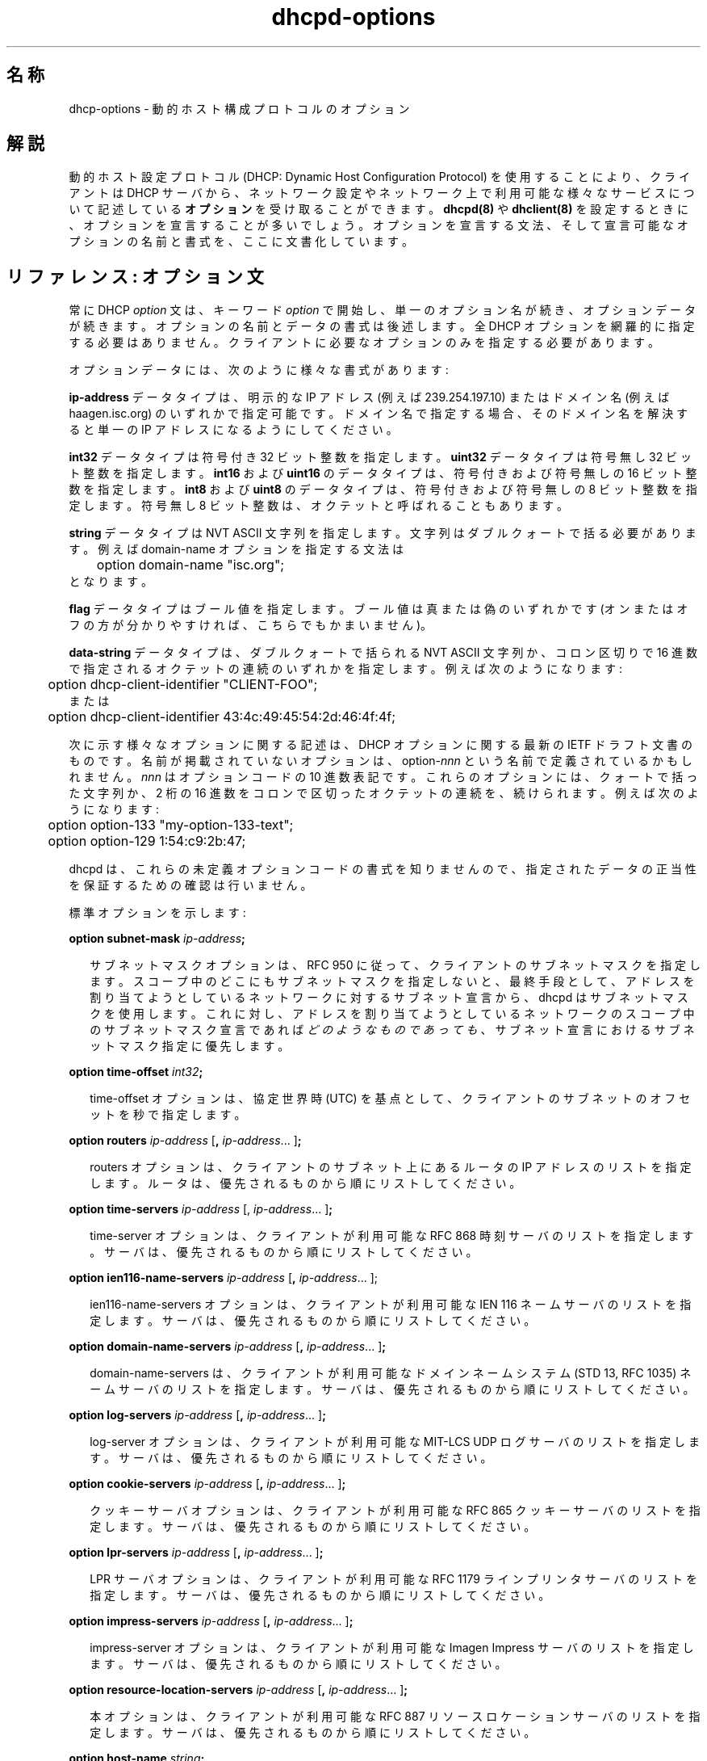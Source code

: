 .\"	dhcp-options.5
.\"
.\" Copyright (c) 1995, 1996, 1997, 1998 The Internet Software Consortium.
.\" All rights reserved.
.\"
.\" Redistribution and use in source and binary forms, with or without
.\" modification, are permitted provided that the following conditions
.\" are met:
.\"
.\" 1. Redistributions of source code must retain the above copyright
.\"    notice, this list of conditions and the following disclaimer.
.\" 2. Redistributions in binary form must reproduce the above copyright
.\"    notice, this list of conditions and the following disclaimer in the
.\"    documentation and/or other materials provided with the distribution.
.\" 3. Neither the name of The Internet Software Consortium nor the names
.\"    of its contributors may be used to endorse or promote products derived
.\"    from this software without specific prior written permission.
.\"
.\" THIS SOFTWARE IS PROVIDED BY THE INTERNET SOFTWARE CONSORTIUM AND
.\" CONTRIBUTORS ``AS IS'' AND ANY EXPRESS OR IMPLIED WARRANTIES,
.\" INCLUDING, BUT NOT LIMITED TO, THE IMPLIED WARRANTIES OF
.\" MERCHANTABILITY AND FITNESS FOR A PARTICULAR PURPOSE ARE
.\" DISCLAIMED.  IN NO EVENT SHALL THE INTERNET SOFTWARE CONSORTIUM OR
.\" CONTRIBUTORS BE LIABLE FOR ANY DIRECT, INDIRECT, INCIDENTAL,
.\" SPECIAL, EXEMPLARY, OR CONSEQUENTIAL DAMAGES (INCLUDING, BUT NOT
.\" LIMITED TO, PROCUREMENT OF SUBSTITUTE GOODS OR SERVICES; LOSS OF
.\" USE, DATA, OR PROFITS; OR BUSINESS INTERRUPTION) HOWEVER CAUSED AND
.\" ON ANY THEORY OF LIABILITY, WHETHER IN CONTRACT, STRICT LIABILITY,
.\" OR TORT (INCLUDING NEGLIGENCE OR OTHERWISE) ARISING IN ANY WAY OUT
.\" OF THE USE OF THIS SOFTWARE, EVEN IF ADVISED OF THE POSSIBILITY OF
.\" SUCH DAMAGE.
.\"
.\" This software has been written for the Internet Software Consortium
.\" by Ted Lemon <mellon@fugue.com> in cooperation with Vixie
.\" Enterprises.  To learn more about the Internet Software Consortium,
.\" see ``http://www.isc.org/isc''.  To learn more about Vixie
.\" Enterprises, see ``http://www.vix.com''.
.\"
.\" Original Revision: 1.2
.\" $FreeBSD: doc/ja_JP.eucJP/man/man5/dhcp-options.5,v 1.8 2001/05/14 01:09:27 horikawa Exp $
.\" WORD: Dynamic Host Configuration Protocol	動的ホスト設定プロトコル
.\" WORD: Path MTU Discovery	パス MTU 発見
.\" WORD: Router Discovery	ルータ発見 [routed.8]
.\" WORD: Mask Discovery	マスク発見
.TH dhcpd-options 5
.SH 名称
dhcp-options - 動的ホスト構成プロトコルのオプション
.SH 解説
動的ホスト設定プロトコル (DHCP: Dynamic Host Configuration Protocol)
を使用することにより、クライアントは DHCP サーバから、
ネットワーク設定やネットワーク上で利用可能な様々なサービスについて記述している
.B オプション
を受け取ることができます。
.B dhcpd(8)
や
.B dhclient(8)
を設定するときに、オプションを宣言することが多いでしょう。
オプションを宣言する文法、
そして宣言可能なオプションの名前と書式を、ここに文書化しています。
.SH リファレンス: オプション文
.PP
常に DHCP \fIoption\fR 文は、
キーワード \fIoption\fR で開始し、単一のオプション名が続き、
オプションデータが続きます。
オプションの名前とデータの書式は後述します。
全 DHCP オプションを網羅的に指定する必要はありません。
クライアントに必要なオプションのみを指定する必要があります。
.PP
オプションデータには、次のように様々な書式があります:
.PP
.B ip-address
データタイプは、明示的な IP アドレス (例えば 239.254.197.10) または
ドメイン名 (例えば haagen.isc.org) のいずれかで指定可能です。
ドメイン名で指定する場合、
そのドメイン名を解決すると単一の IP アドレスになるようにしてください。
.PP
.B int32
データタイプは符号付き 32 ビット整数を指定します。
.B uint32
データタイプは符号無し 32 ビット整数を指定します。
.B int16
および
.B uint16
のデータタイプは、符号付きおよび符号無しの 16 ビット整数を指定します。
.B int8
および
.B uint8
のデータタイプは、符号付きおよび符号無しの 8 ビット整数を指定します。
符号無し 8 ビット整数は、オクテットと呼ばれることもあります。
.PP
.B string
データタイプは NVT ASCII 文字列を指定します。
文字列はダブルクォートで括る必要があります。
例えば domain-name オプションを指定する文法は
.nf
.sp 1
	option domain-name "isc.org";
.fi
となります。
.PP
.B flag
データタイプはブール値を指定します。
ブール値は真または偽のいずれかです
(オンまたはオフの方が分かりやすければ、こちらでもかまいません)。
.PP
.B data-string
データタイプは、ダブルクォートで括られる NVT ASCII 文字列か、
コロン区切りで 16 進数で指定されるオクテットの連続のいずれかを指定します。
例えば次のようになります:
.nf
.sp 1
	option dhcp-client-identifier "CLIENT-FOO";
または
	option dhcp-client-identifier 43:4c:49:45:54:2d:46:4f:4f;
.fi
.PP
次に示す様々なオプションに関する記述は、
DHCP オプションに関する最新の IETF ドラフト文書のものです。
名前が掲載されていないオプションは、
option-\fInnn\fR という名前で定義されているかもしれません。
\fInnn\fR はオプションコードの 10 進数表記です。
.\" \fInnn\fI は \fInnn\fR でしょう (horikawa@jp.freebsd.org 19990404)
これらのオプションには、
クォートで括った文字列か、
2 桁の 16 進数をコロンで区切ったオクテットの連続を、続けられます。
例えば次のようになります:
.PP
.nf
	option option-133 "my-option-133-text";
	option option-129 1:54:c9:2b:47;
.fi
.PP
dhcpd は、これらの未定義オプションコードの書式を知りませんので、
指定されたデータの正当性を保証するための確認は行いません。
.PP
標準オプションを示します:
.PP
.B option subnet-mask \fIip-address\fR\fB;\fR
.RS 0.25i
.PP
サブネットマスクオプションは、
RFC 950 に従って、クライアントのサブネットマスクを指定します。
スコープ中のどこにもサブネットマスクを指定しないと、
最終手段として、
アドレスを割り当てようとしているネットワークに対するサブネット宣言から、
dhcpd はサブネットマスクを使用します。これに対し、
アドレスを割り当てようとしているネットワークのスコープ中の
サブネットマスク宣言であれば
.I どのようなものであっても
、サブネット宣言におけるサブネットマスク指定に優先します。
.RE
.PP
.B option time-offset \fIint32\fR\fB;\fR
.RS 0.25i
.PP
time-offset オプションは、
協定世界時 (UTC) を基点として、
クライアントのサブネットのオフセットを秒で指定します。
.RE
.PP
.B option routers \fIip-address\fR [\fB,\fR \fIip-address\fR...
]\fB;\fR
.RS 0.25i
.PP
routers オプションは、
クライアントのサブネット上にあるルータの IP アドレスのリストを指定します。
ルータは、優先されるものから順にリストしてください。
.RE
.PP
.B option time-servers \fIip-address\fR [, \fIip-address\fR...
]\fB;\fR
.RS 0.25i
.PP
time-server オプションは、
クライアントが利用可能な RFC 868 時刻サーバのリストを指定します。
サーバは、優先されるものから順にリストしてください。
.RE
.PP
.B option \fBien116-name-servers\fR \fIip-address\fR [\fB,\fR \fIip-address\fR...
];
.RS 0.25i
.PP
ien116-name-servers オプションは、
クライアントが利用可能な IEN 116 ネームサーバのリストを指定します。
サーバは、優先されるものから順にリストしてください。
.RE
.PP
.B option \fBdomain-name-servers\fR \fIip-address\fR [\fB,\fR \fIip-address\fR...
]\fB;\fR
.RS 0.25i
.PP
domain-name-servers は、クライアントが利用可能な
ドメインネームシステム (STD 13, RFC 1035) ネームサーバのリストを指定します。
サーバは、優先されるものから順にリストしてください。
.RE
.PP
.B option \fBlog-servers\fR \fIip-address\fR [\fB,\fR \fIip-address\fR...
]\fB;\fR
.RS 0.25i
.PP
log-server オプションは、
クライアントが利用可能な MIT-LCS UDP ログサーバのリストを指定します。
サーバは、優先されるものから順にリストしてください。
.RE
.PP
.B option \fBcookie-servers\fR \fIip-address\fR [\fB,\fR \fIip-address\fR...
]\fB;\fR
.RS 0.25i
.PP
クッキーサーバオプションは、
クライアントが利用可能な RFC 865 クッキーサーバのリストを指定します。
サーバは、優先されるものから順にリストしてください。
.RE
.PP
.B option \fBlpr-servers\fR \fIip-address \fR [\fB,\fR \fIip-address\fR...
]\fB;\fR
.RS 0.25i
.PP
LPR サーバオプションは、
クライアントが利用可能な RFC 1179 ラインプリンタサーバのリストを指定します。
サーバは、優先されるものから順にリストしてください。
.RE
.PP
.B option \fBimpress-servers\fR \fIip-address\fR [\fB,\fR \fIip-address\fR...
]\fB;\fR
.RS 0.25i
.PP
impress-server オプションは、
クライアントが利用可能な Imagen Impress サーバのリストを指定します。
サーバは、優先されるものから順にリストしてください。
.RE
.PP
.B option \fBresource-location-servers\fR \fIip-address\fR [\fB,\fR \fIip-address\fR...
]\fB;\fR
.RS 0.25i
.PP
本オプションは、
クライアントが利用可能な
RFC 887 リソースロケーションサーバのリストを指定します。
サーバは、優先されるものから順にリストしてください。
.RE
.PP
.B option \fBhost-name\fR \fIstring\fR\fB;\fR
.RS 0.25i
.PP
本オプションは、クライアントの名前を指定します。
この名前は、
ローカルのドメイン名に適合してもしなくてもかまいせん
(domain-name オプションを使用してドメイン名を指定する方が良いです)。
文字集合の制約については RFC 1035 を参照してください。
クライアントマシンのホスト名が設定されていない場合 (すなわち
.B rc.conf(5)
で空文字列に設定されている場合)、
.B dhclient-script(8)
のみが本オプションを尊重します。
.RE
.PP
.B option \fBboot-size\fR \fIuint16\fR\fB;\fR
.RS 0.25i
.PP
本オプションは、
クライアント用のデフォルトのブートイメージの長さを、
512 オクテットブロック数で指定します。
.RE
.PP
.B option \fBmerit-dump\fR \fIstring\fR\fB;\fR
.RS 0.25i
.PP
本オプションは、
クライアントがクラッシュするときに
クライアントのコアイメージがダンプされるファイルのパス名を指定します。
パスの書式は、NVT ASCII 文字集合の文字からなる文字列です。
.RE
.PP
.B option \fBdomain-name\fR \fIstring\fR\fB;\fR
.RS 0.25i
.PP
本オプションは、
ドメインネームシステムを使用してホスト名を解決するときに
クライアントが使用すべきドメイン名を指定します。
.RE
.PP
.B option \fBswap-server\fR \fIip-address\fR\fB;\fR
.RS 0.25i
.PP
本オプションは、クライアントのスワップサーバの IP アドレスを指定します。
.RE
.PP
.B option \fBroot-path\fR \fIstring\fB;\fR\fR
.RS 0.25i
.PP
本オプションは、クライアントのルートディスクが含まれるパス名を指定します。
パスの書式は、NVT ASCII 文字集合の文字からなる文字列です。
.RE
.PP
.B option \fBip-forwarding\fR \fIflag\fR\fB;\fR
.RS 0.25i
.PP
本オプションは、
パケットをフォワードするように、
クライアントが自己の IP 層を設定すべきかを指定します。
値 0 は IP フォワードを無効にし、
値 1 は IP フォワードを有効にすることを意味します。
.RE
.PP
.B option \fBnon-local-source-routing\fR \fIflag\fR\fB;\fR
.RS 0.25i
.PP
本オプションは、
非ローカルな送信元経路指定 (non-local source route) を持つ
データグラムをフォワードするように、
クライアントが自己の IP 層を設定すべきかを指定します
(本項目については [4] の 3.3.5 節を参照してください)。
値 0 はそのようなデータグラムのフォワードを許可しないことを意味し、
値 1 はフォワード許可を意味します。
.RE
.PP
.B option \fBpolicy-filter\fR \fIip-address ip-address\fR [\fB,\fR \fIip-address ip-address\fR...
]\fB;\fR
.RS 0.25i
.PP
本オプションは、
非ローカルな送信元経路指定データグラムに対するポリシフィルタを指定します。
フィルタは、IP アドレスとマスクの組のリストからなり、
到着する送信元経路指定データグラム用のフィルタとなる、
宛先/マスクの組を指定します。
.PP
次ホップアドレスがフィルタのいずれにも適合しない送信元経路指定データグラムは、
クライアントが破棄すべきです。
.PP
更なる情報は STD 3 (RFC1122) を参照してください。
.RE
.PP
.B option \fBmax-dgram-reassembly\fR \fIuint16\fR\fB;\fR
.RS 0.25i
.PP
本オプションは、クライアントが再組み立て準備をすべき、
最大データグラムサイズを指定します。
最小の正当値は 576 です。
.\" The minimum value legal value is 576.
.\" The minimum legal value is 576. かな (horikawa@jp.freebsd.org 19990404)
.RE
.PP
.B option \fBdefault-ip-ttl\fR \fIuint8;\fR
.RS 0.25i
.PP
本オプションは、
クライアントが出力するデータグラムに使用すべき、
デフォルトの生存時間を指定します。
.RE
.PP
.B option \fBpath-mtu-aging-timeout\fR \fIuint32\fR\fB;\fR
.RS 0.25i
.PP
本オプションは、
RFC 1191 で定義される機構で発見されたパス MTU 値のエージングに使用する
タイムアウト (秒単位) を指定します。
.RE
.PP
.B option \fBpath-mtu-plateau-table\fR \fIuint16\fR [\fB,\fR \fIuint16\fR...
]\fB;\fR
.RS 0.25i
.PP
本オプションは、MTU サイズの表を指定します。
この表は、
RFC 1191 で定義される、パス MTU 発見 (Path MTU Discovery) 実施時に使用します。
表の書式は、最小から最大への順の、
16 ビット符号無し整数のリストです。
最小 MTU は 68 以上であることが必要です。
.RE
.PP
.B option \fBinterface-mtu\fR \fIuint16\fR\fB;\fR
.RS 0.25i
.PP
本オプションは、このインタフェースに対して使用する MTU を指定します。
MTU に対する最小の正当値は 68 です。
.RE
.PP
.B option \fBall-subnets-local\fR \fIflag\fR\fB;\fR
.RS 0.25i
.PP
本オプションは、
クライアントが接続されている IP ネットワークの全サブネットが使用する MTU が、
クライアントが直接接続されているサブネットの MTU と同じであると、
クライアントが仮定して良いかを指定します。
値 1 は、全サブネットは同一の MTU であることを意味します。
値 0 は、直接接続されているネットワークのサブネットには
より小さな MTU を持つものがあると、クライアントが仮定すべきことを意味します。
.RE
.PP
.B option \fBbroadcast-address\fR \fIip-address\fR\fB;\fR
.RS 0.25i
.PP
本オプションは、
クライアントのサブネットで使用されているブロードキャストアドレスを指定します。
正当なブロードキャストアドレスの値は、
STD 3 (RFC1122) の 3.2.1.3 節に記述されています。
.RE
.PP
.B option \fBperform-mask-discovery\fR \fIflag\fR\fB;\fR
.RS 0.25i
.PP
本オプションは、
クライアントが ICMP を使用してサブネットマスク発見を実施すべきかを指定します。
値 0 は、クライアントはマスク発見を実施すべきでないことを意味します。
値 1 は、クライアントはマスク発見を実施すべきであることを意味します。
.RE
.PP
.B option \fBmask-supplier\fR \fIflag\fR\fB;\fR
.RS 0.25i
.PP
本オプションは、
ICMP を使用したサブネットマスク要求に対して、
クライアントが応答すべきかを指定します。
値 0 は、クライアントが応答すべきでないことを意味します。
値 1 は、クライアントが応答すべきであることを意味します。
.RE
.PP
.B option \fBrouter-discovery\fR \fIflag\fR\fB;\fR
.RS 0.25i
.PP
本オプションは、
RFC 1256 で定義されるルータ発見 (Router Discovery) 機構を使用して
ルータを請求すべきかを指定します。
値 0 は、クライアントはルータ発見を実施すべきでないことを意味します。
値 1 は、クライアントはルータ発見を実施すべきであることを意味します。
.RE
.PP
.B option \fBrouter-solicitation-address\fR \fIip-address\fR\fB;\fR
.RS 0.25i
.PP
本オプションは、
クライアントのルータ請求リクエスト送出先アドレスを指定します。
.RE
.PP
.B option \fBstatic-routes\fR \fIip-address ip-address\fR [\fB,\fR \fIip-address ip-address\fR...
]\fB;\fR
.RS 0.25i
.PP
本オプションは、
クライアントが経路キャッシュに組み込むべき静的ルータのリストを指定します。
同じ宛先に対して複数のルータを指定すると、
優先度が低くなる順序でリストされます。
.PP
経路は IP アドレスの組のリストからなります。
最初のアドレスは宛先アドレスであり、
2 番目のアドレスは宛先に対するルータのアドレスです。
.PP
デフォルト経路 (0.0.0.0) は、静的経路に対しては不正な宛先です。
デフォルト経路を指定するには、
.B routers
オプションを使用してください。
.RE
.PP
.B option \fBtrailer-encapsulation\fR \fIflag\fR\fB;\fR
.RS 0.25i
.PP
本オプションは、
ARP プロトコル使用時に、
クライアントがトレイラ使用ネゴシエート (RFC 893 [14]) すべきかを指定します。
値 0 は、クライアントがトレイラ使用を試みるべきでないと意味します。
値 1 は、クライアントがトレイラ使用を試みるべきであると意味します。
.RE
.PP
.B option \fBarp-cache-timeout\fR \fIuint32\fR\fB;\fR
.RS 0.25i
.PP
本オプションは、ARP キャッシュエントリのタイムアウトを秒単位で指定します。
.RE
.PP
.B option \fBieee802-3-encapsulation\fR \fIflag\fR\fB;\fR
.RS 0.25i
.PP
本オプションは、
インタフェースがイーサネットである場合に、
クライアントがイーサネットバージョン 2 (RFC 894) か、
IEEE 802.3 (RFC 1042) のカプセル化を使用すべきかを指定します。
値 0 は、クライアントは RFC 894 のカプセル化を使用すべきであると意味します。
値 1 は、クライアントは RFC 1042 のカプセル化を使用すべきであると意味します。
.RE
.PP
.B option \fBdefault-tcp-ttl\fR \fIuint8\fR\fB;\fR
.RS 0.25i
.PP
本オプションは、
クライアントが TCP セグメントを送出するときに使用すべき、
デフォルトの TTL を指定します。最小値は 1 です。
.RE
.PP
.B option \fBtcp-keepalive-interval\fR \fIuint32\fR\fB;\fR
.RS 0.25i
.PP
本オプションは、
クライアントの TCP が
キープアライブ (keepalive) メッセージを TCP 接続上に送信する前に
待つべき間隔 (秒単位) を指定します。
時間は 32 ビット符号無し整数で指定します。
値 0 は、
アプリケーションが明示的に要求しなければ、
クライアントが接続上にキープアライブメッセージを生成すべきでないことを
意味します。
.RE
.PP
.B option \fBtcp-keepalive-garbage\fR \fIflag\fR\fB;\fR
.RS 0.25i
.PP
本オプションは、古い実装との互換性のために、ゴミのオクテットと一緒に、
TCP キープアライブメッセージをクライアントが送るべきかを指定します。
値 0 は、ゴミのオクテットを送るべきでないことを意味します。
値 1 は、ゴミのオクテットを送るべきであることを意味します。
.RE
.PP
.B option \fBnis-domain\fR \fIstring\fR\fB;\fR
.RS 0.25i
.PP
本オプションは、クライアントの NIS (Sun Network Information Services)
ドメインを指定します。
ドメインの書式は、NVT ASCII 文字集合の文字からなる文字列です。
.RE
.PP
.B option \fBnis-servers\fR \fIip-address\fR [\fB,\fR \fIip-address\fR...
]\fB;\fR
.RS 0.25i
.PP
本オプションは、
クライアントが利用可能な NIS サーバの IP アドレスを指定します。
サーバは、優先されるものから順にリストしてください。
.RE
.PP
.B option \fBntp-servers\fR \fIip-address\fR [\fB,\fR \fIip-address\fR...
]\fB;\fR
.RS 0.25i
.PP
本オプションは、
クライアントが利用可能な NTP (RFC 1035) サーバの IP アドレスを指定します。
サーバは、優先されるものから順にリストしてください。
.RE
.PP
.B option \fBnetbios-name-servers\fR \fIip-address\fR [\fB,\fR \fIip-address\fR...
]\fB;\fR
.RS 0.25i
.PP
NetBIOS ネームサーバ (NBNS) オプションは、
RFC 1001/1002 の NBNS ネームサーバのリストを、
優先されるものから順に指定します。
現在では、NetBIOS Name Service は WINS と呼ばれることの方が多いです。
netbios-name-servers オプションを使用して、WINS サーバを指定可能です。
.RE
.PP
.B option \fBnetbios-dd-server\fR \fIip-address\fR [\fB,\fR \fIip-address\fR...
]\fB;\fR
.RS 0.25i
.PP
NetBIOS データグラム配布サーバ (NBDD) オプションは、
RFC 1001/1002 の NBDD サーバのリストを、
優先されるものから順に指定します。
.RE
.PP
.B option \fBnetbios-node-type\fR \fIuint8\fR\fB;\fR
.RS 0.25i
.PP
NetBIOS ノードタイプオプションは、
設定可能な NetBIOS オーバ TCP/IP クライアントを、
RFC 1001/1002 に記述されているように設定します。
値は単一のオクテットとして指定され、
クライアントタイプを意味します。
.PP
使用可能なノードタイプは次の通りです:
.PP
.TP 5
.I 1
B ノード: ブロードキャスト - WINS 無し
.TP
.I 2
P ノード: ピア - WINS のみ
.TP
.I 4
M ノード: ミックス - ブロードキャスト後に WINS
.TP
.I 8
H ノード: ハイブリッド - WINS 後にブロードキャスト
.RE
.PP
.B option
.B netbios-scope
.I string\fB;\fR
.RS 0.25i
.PP
NetBIOS スコープオプションは、
RFC 1001/1002 に指定されるように、
クライアントの NetBIOS オーバ TCP/IP スコープパラメータを指定します。
文字集合の制約については RFC1001, RFC1002, RFC1035 を参照してください。
.RE
.PP
.B option \fBfont-servers\fR \fIip-address\fR [\fB,\fR \fIip-address\fR...
]\fB;\fR
.RS 0.25i
.PP
本オプションは、
クライアントが利用可能な X Window System フォントサーバを指定します。
サーバは、優先されるものから順にリストしてください。
.RE
.PP
.B option \fBx-display-manager\fR \fIip-address\fR [\fB,\fR \fIip-address\fR...
]\fB;\fR
.RS 0.25i
.PP
本オプションは、
クライアントが利用可能な X Window System Display Manager を実行している
システムのリストを指定します。
アドレスは、優先されるものから順にリストしてください。
.RE
.PP
.B option \fBdhcp-client-identifier\fR \fIdata-string\fR\fB;\fR
.RS 0.25i
.PP
本オプションを使って、ホスト宣言中で DHCP クライアント識別子を
指定することができます。これは、クライアント識別子に対する照合を
用いて、dhcpd がそのホストのレコードを発見できるようにするための
ものです。
.RE
.B option \fBnisplus-domain\fR \fIstring\fR\fB;\fR
.RS 0.25i
.PP
本オプションは、
クライアントの NIS+ ドメインの名前を指定します。
ドメインの書式は、NVT ASCII 文字集合の文字からなる文字列です。
.RE
.B option \fBnisplus-servers\fR \fIip-address\fR [\fB,\fR \fIip-address\fR...
]\fB;\fR
.RS 0.25i
.PP
本オプションは、
クライアントが利用可能な NIS+ サーバを示す IP アドレスのリストを指定します。
サーバは、優先されるものから順にリストしてください。
.RE
.PP
.B option \fBtftp-server-name\fR \fIstring\fR\fB;\fR
.RS 0.25i
.PP
本オプションは TFTP サーバを指定し、
クライアントがサポートする場合には \fBserver-name\fR 宣言と同じ効果を持ちます。
BOOTP クライアントは、本オプションをサポートしないでしょう。
DHCP クライアントによってはサポートしているものがあり、
実際必須としているものがあります。
.RE
.PP
.B option \fBbootfile-name\fR \fIstring\fR\fB;\fR
.RS 0.25i
.PP
本オプションは、ブートストラップファイルを指定するために使用します。
クライアントにサポートされている場合、
\fBfilename\fR 宣言と同じ効果を持ちます。
DHCP クライアントによってはサポートするものがあり、
実際必須としているものがあります。
.RE
.PP
.B option \fBmobile-ip-home-agent\fR \fIip-address\fR [\fB,\fR
\fIip-address\fR... ]\fB;\fR
.RS 0.25i
.PP
本オプションは、
クライアントが利用可能なモバイル IP ホームエージェントの IP アドレスのリストを
指定します。
エージェントは、優先されるものから順にリストしてください。
ただし、通常はエージェントは 1 つでしょう。
.RE
.PP
.B option \fBsmtp-server\fR \fIip-address\fR [\fB,\fR
\fIip-address\fR... ]\fB;\fR
.RS 0.25i
.PP
SMTP サーバオプションは、
クライアントが利用可能な SMTP サーバのリストを指定します。
サーバは、優先されるものから順にリストしてください。
.RE
.PP
.B option \fBpop-server\fR \fIip-address\fR [\fB,\fR
\fIip-address\fR... ]\fB;\fR
.RS 0.25i
.PP
POP3 サーバオプションは、クライアントが利用可能な POP3 のリストを指定します。
サーバは、優先されるものから順にリストしてください。
.RE
.PP
.B option \fBnntp-server\fR \fIip-address\fR [\fB,\fR
\fIip-address\fR... ]\fB;\fR
.RS 0.25i
.PP
NNTP サーバオプションは、クライアントが利用可能な NNTP のリストを指定します。
サーバは、優先されるものから順にリストしてください。
.RE
.PP
.B option \fBwww-server\fR \fIip-address\fR [\fB,\fR
\fIip-address\fR... ]\fB;\fR
.RS 0.25i
.PP
WWW サーバオプションは、クライアントが利用可能な WWW のリストを指定します。
サーバは、優先されるものから順にリストしてください。
.RE
.PP
.B option \fBfinger-server\fR \fIip-address\fR [\fB,\fR
\fIip-address\fR... ]\fB;\fR
.RS 0.25i
.PP
Finger サーバオプションは、
クライアントが利用可能な Finger のリストを指定します。
サーバは、優先されるものから順にリストしてください。
.RE
.PP
.B option \fBirc-server\fR \fIip-address\fR [\fB,\fR
\fIip-address\fR... ]\fB;\fR
.RS 0.25i
.PP
IRC サーバオプションは、クライアントが利用可能な IRC のリストを指定します。
サーバは、優先されるものから順にリストしてください。
.RE
.PP
.B option \fBstreettalk-server\fR \fIip-address\fR [\fB,\fR
\fIip-address\fR... ]\fB;\fR
.RS 0.25i
.PP
StreetTalk サーバオプションは、
クライアントが利用可能な StreetTalk のリストを指定します。
サーバは、優先されるものから順にリストしてください。
.RE
.PP
.B option \fBstreetalk-directory-assistance-server\fR \fIip-address\fR [\fB,\fR
\fIip-address\fR... ]\fB;\fR
.RS 0.25i
.PP
StreetTalk Directory Assistance (STDA) サーバオプションは、
クライアントが利用可能な STDA のリストを指定します。
サーバは、優先されるものから順にリストしてください。
.RE
.SH 関連項目
dhcpd.conf(5), dhcpd.leases(5), dhclient.conf(5), dhcpd(8),
dhclient(8), RFC2132, RFC2131
.SH 作者
.B dhcpd(8)
は、Vixie Labs との契約のもとで、Ted Lemon <mellon@vix.com> が記述しました。
本プロジェクトの資金は、Internet Software Corporation が提供しました。
Internet Software Consortium に関する情報は、
.B http://www.isc.org/isc
にあります。
